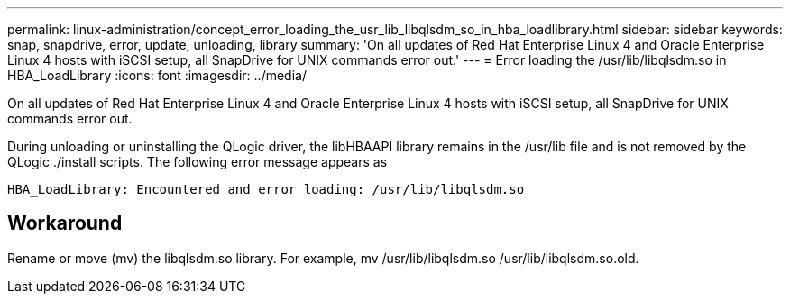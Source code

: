 ---
permalink: linux-administration/concept_error_loading_the_usr_lib_libqlsdm_so_in_hba_loadlibrary.html
sidebar: sidebar
keywords: snap, snapdrive, error, update, unloading, library
summary: 'On all updates of Red Hat Enterprise Linux 4 and Oracle Enterprise Linux 4 hosts with iSCSI setup, all SnapDrive for UNIX commands error out.'
---
= Error loading the /usr/lib/libqlsdm.so in HBA_LoadLibrary
:icons: font
:imagesdir: ../media/

[.lead]
On all updates of Red Hat Enterprise Linux 4 and Oracle Enterprise Linux 4 hosts with iSCSI setup, all SnapDrive for UNIX commands error out.

During unloading or uninstalling the QLogic driver, the libHBAAPI library remains in the /usr/lib file and is not removed by the QLogic ./install scripts. The following error message appears as

----
HBA_LoadLibrary: Encountered and error loading: /usr/lib/libqlsdm.so
----

== Workaround

Rename or move (mv) the libqlsdm.so library. For example, mv /usr/lib/libqlsdm.so /usr/lib/libqlsdm.so.old.
